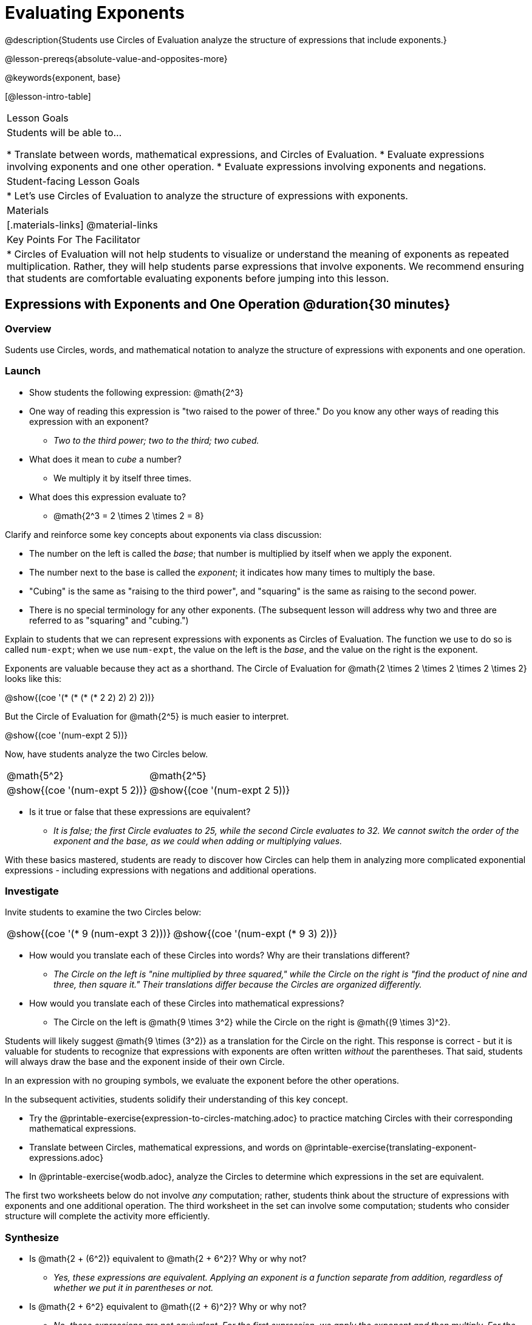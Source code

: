 = Evaluating Exponents

@description{Students use Circles of Evaluation analyze the structure of expressions that include exponents.}

@lesson-prereqs{absolute-value-and-opposites-more}

@keywords{exponent, base}

[@lesson-intro-table]
|===

| Lesson Goals
| Students will be able to...

* Translate between words, mathematical expressions, and Circles of Evaluation.
* Evaluate expressions involving exponents and one other operation.
* Evaluate expressions involving exponents and negations.


| Student-facing Lesson Goals
|

* Let's use Circles of Evaluation to analyze the structure of expressions with exponents.

| Materials
|[.materials-links]
@material-links

| Key Points For The Facilitator
|
* Circles of Evaluation will not help students to visualize or understand the meaning of exponents as repeated multiplication. Rather, they will help students parse expressions that involve exponents. We recommend ensuring that students are comfortable evaluating exponents before jumping into this lesson.

|===

== Expressions with Exponents and One Operation @duration{30 minutes}

=== Overview

Sudents use Circles, words, and mathematical notation to analyze the structure of expressions with exponents and one operation.

=== Launch

[.lesson-instruction]
- Show students the following expression: @math{2^3}
- One way of reading this expression is "two raised to the power of three." Do you know any other ways of reading this expression with an exponent?
** _Two to the third power; two to the third; two cubed._
- What does it mean to _cube_ a number?
** We multiply it by itself three times.
- What does this expression evaluate to?
** @math{2^3 = 2 \times 2 \times 2 = 8}

Clarify and reinforce some key concepts about exponents via class discussion:

- The number on the left is called the _base_; that number is multiplied by itself when we apply the exponent.

- The number next to the base is called the _exponent_; it indicates how many times to multiply the base.

- "Cubing" is the same as "raising to the third power", and "squaring" is the same as raising to the second power.

- There is no special terminology for any other exponents. (The subsequent lesson will address why two and three are referred to as "squaring" and "cubing.")

Explain to students that we can represent expressions with exponents as Circles of Evaluation. The function we use to do so is called `num-expt`; when we use `num-expt`, the value on the left is the _base_, and the value on the right is the exponent.

Exponents are valuable because they act as a shorthand. The Circle of Evaluation for @math{2 \times 2 \times 2 \times 2 \times 2} looks like this:

[.centered-image]
@show{(coe '(* (* (* (* 2 2) 2) 2) 2))}

But the Circle of Evaluation for @math{2^5} is much easier to interpret.

[.centered-image]
@show{(coe '(num-expt 2 5))}

Now, have students analyze the two Circles below.

[.embedded, cols="^.^1,^.^1", grid="none", stripes="none" frame="none"]
|===
|@math{5^2}							| @math{2^5}
|@show{(coe  '(num-expt 5 2))}		| @show{(coe  '(num-expt 2 5))}
|===

[.lesson-instruction]
- Is it true or false that these expressions are equivalent?
** _It is false; the first Circle evaluates to 25, while the second Circle evaluates to 32. We cannot switch the order of the exponent and the base, as we could when adding or multiplying values._

With these basics mastered, students are ready to discover how Circles can help them in analyzing more complicated exponential expressions - including expressions with negations and additional operations.

=== Investigate

Invite students to examine the two Circles below:

[.embedded, cols="^.^1,^.^1", grid="none", stripes="none" frame="none"]
|===

|@show{(coe  '(* 9 (num-expt 3 2)))}		| @show{(coe  '(num-expt (* 9 3) 2))}
|===

[.lesson-instruction]
- How would you translate each of these Circles into words? Why are their translations different?
** _The Circle on the left is "nine multiplied by three squared," while the Circle on the right is "find the product of nine and three, then square it." Their translations differ because the Circles are organized differently._
- How would you translate each of these Circles into mathematical expressions?
** The Circle on the left is @math{9 \times 3^2} while the Circle on the right is @math{(9 \times 3)^2}.

Students will likely suggest @math{9 \times (3^2)} as a translation for the Circle on the right. This response is correct - but it is valuable for students to recognize that expressions with exponents are often written _without_ the parentheses. That said, students will always draw the base and the exponent inside of their own Circle.

[.lesson-point]
In an expression with no grouping symbols, we evaluate the exponent before the other operations.

In the subsequent activities, students solidify their understanding of this key concept.

[.lesson-instruction]
- Try the @printable-exercise{expression-to-circles-matching.adoc} to practice matching Circles with their corresponding mathematical expressions.
- Translate between Circles, mathematical expressions, and words on @printable-exercise{translating-exponent-expressions.adoc}
- In @printable-exercise{wodb.adoc}, analyze the Circles to determine which expressions in the set are equivalent.

The first two worksheets below do not involve _any_ computation; rather, students think about the structure of expressions with exponents and one additional operation. The third worksheet in the set can involve some computation; students who consider structure will complete the activity more efficiently.


=== Synthesize

- Is @math{2 + (6^2)} equivalent to @math{2 + 6^2}? Why or why not?
** _Yes, these expressions are equivalent. Applying an exponent is a function separate from addition, regardless of whether we put it in parentheses or not._
- Is @math{2 + 6^2} equivalent to @math{(2 + 6)^2}? Why or why not?
** _No, these expressions are not equivalent. For the first expression, we apply the exponent and then multiply. For the second expression, we multiply and then apply the exponent._



== Expressions with Exponents and Variables @duration{25 minutes}

=== Overview

Students use Circles of Evaluation to parse and evaluate exponential expressions with variables.

=== Launch

[.lesson-instruction]
--
- Ms. Brenneman asked her class to evaluate @math{4m^2} for @math{m = 5}. Four students each produced a different Circle! Analyze them on Four Different Circles.
[.embedded, cols="^.^1,^.^1", grid="none", stripes="none" frame="none"]
|===
| Jayla: @show{(coe  '(* 4 (num-expt m 2)))} | Keke: @show{(coe  '(* 4 (num-expt 2 m)))}
| Joe: @show{(coe  '(+ 4 (num-expt m 2)))} 	| Aaron: @show{(coe  '(num-expt (* 4 m) 2))}
|===
- Which Circle do you think matches the expression? If you're not sure, are there any that you can rule out right away?
** _Sample response: Jayla's Circle is correct. I know that Keke's response is incorrect because we cannot change the order of the base and the exponent. Joe's doesn't work because he added rather than finding a prodcut. Aaron squared @math{4m}, rather than just squaring @math{m}._
- Evaluate each Circle. Do any of them produce the same outcome? Why or why not?
** _Each Circle has a different result because they all have different structures; one even has a different operation. Jayla's Circle is 100; Keke's is 132; Joe's is 29; and Aaron's is 400._
--

Lead a discussion where students explain which Circle they chose and why. Ensure that students understand that - even with the inclusion of variables - we still apply the exponent _before_ applying other operations, as established in the previous lesson.

=== Common Misconceptions

Students who are new to expressions like @math{4m^2} may misinterpret them. Explain that this notation represents multiplication - not that the two digits are simply next to one another.

=== Investigate

[.lesson-instruction]
- Look at the three-column table on Variable Expressions with Exponents.
- Either draw a Circle to match the expression, or write an expression to match the Circle.
- Once you have completely filled in the first and second column, move to the third column, where you will evaluate each expressions by substituting in the given value.

=== Synthesize

What was your strategy for evaluating expressions with variables and exponents?
